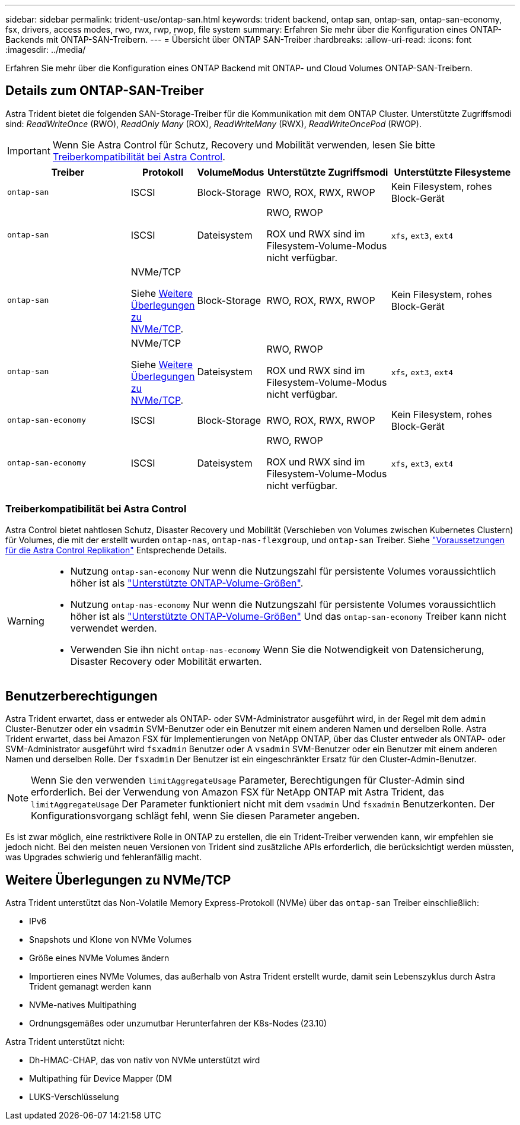 ---
sidebar: sidebar 
permalink: trident-use/ontap-san.html 
keywords: trident backend, ontap san, ontap-san, ontap-san-economy, fsx, drivers, access modes, rwo, rwx, rwp, rwop, file system 
summary: Erfahren Sie mehr über die Konfiguration eines ONTAP-Backends mit ONTAP-SAN-Treibern. 
---
= Übersicht über ONTAP SAN-Treiber
:hardbreaks:
:allow-uri-read: 
:icons: font
:imagesdir: ../media/


[role="lead"]
Erfahren Sie mehr über die Konfiguration eines ONTAP Backend mit ONTAP- und Cloud Volumes ONTAP-SAN-Treibern.



== Details zum ONTAP-SAN-Treiber

Astra Trident bietet die folgenden SAN-Storage-Treiber für die Kommunikation mit dem ONTAP Cluster. Unterstützte Zugriffsmodi sind: _ReadWriteOnce_ (RWO), _ReadOnly Many_ (ROX), _ReadWriteMany_ (RWX), _ReadWriteOncePod_ (RWOP).


IMPORTANT: Wenn Sie Astra Control für Schutz, Recovery und Mobilität verwenden, lesen Sie bitte <<Treiberkompatibilität bei Astra Control>>.

[cols="2, 1, 1, 2, 2"]
|===
| Treiber | Protokoll | VolumeModus | Unterstützte Zugriffsmodi | Unterstützte Filesysteme 


| `ontap-san`  a| 
ISCSI
 a| 
Block-Storage
 a| 
RWO, ROX, RWX, RWOP
 a| 
Kein Filesystem, rohes Block-Gerät



| `ontap-san`  a| 
ISCSI
 a| 
Dateisystem
 a| 
RWO, RWOP

ROX und RWX sind im Filesystem-Volume-Modus nicht verfügbar.
 a| 
`xfs`, `ext3`, `ext4`



| `ontap-san`  a| 
NVMe/TCP

Siehe <<Weitere Überlegungen zu NVMe/TCP>>.
 a| 
Block-Storage
 a| 
RWO, ROX, RWX, RWOP
 a| 
Kein Filesystem, rohes Block-Gerät



| `ontap-san`  a| 
NVMe/TCP

Siehe <<Weitere Überlegungen zu NVMe/TCP>>.
 a| 
Dateisystem
 a| 
RWO, RWOP

ROX und RWX sind im Filesystem-Volume-Modus nicht verfügbar.
 a| 
`xfs`, `ext3`, `ext4`



| `ontap-san-economy`  a| 
ISCSI
 a| 
Block-Storage
 a| 
RWO, ROX, RWX, RWOP
 a| 
Kein Filesystem, rohes Block-Gerät



| `ontap-san-economy`  a| 
ISCSI
 a| 
Dateisystem
 a| 
RWO, RWOP

ROX und RWX sind im Filesystem-Volume-Modus nicht verfügbar.
 a| 
`xfs`, `ext3`, `ext4`

|===


=== Treiberkompatibilität bei Astra Control

Astra Control bietet nahtlosen Schutz, Disaster Recovery und Mobilität (Verschieben von Volumes zwischen Kubernetes Clustern) für Volumes, die mit der erstellt wurden `ontap-nas`, `ontap-nas-flexgroup`, und `ontap-san` Treiber. Siehe link:https://docs.netapp.com/us-en/astra-control-center/use/replicate_snapmirror.html#replication-prerequisites["Voraussetzungen für die Astra Control Replikation"^] Entsprechende Details.

[WARNING]
====
* Nutzung `ontap-san-economy` Nur wenn die Nutzungszahl für persistente Volumes voraussichtlich höher ist als link:https://docs.netapp.com/us-en/ontap/volumes/storage-limits-reference.html["Unterstützte ONTAP-Volume-Größen"^].
* Nutzung `ontap-nas-economy` Nur wenn die Nutzungszahl für persistente Volumes voraussichtlich höher ist als link:https://docs.netapp.com/us-en/ontap/volumes/storage-limits-reference.html["Unterstützte ONTAP-Volume-Größen"^] Und das `ontap-san-economy` Treiber kann nicht verwendet werden.
* Verwenden Sie ihn nicht `ontap-nas-economy` Wenn Sie die Notwendigkeit von Datensicherung, Disaster Recovery oder Mobilität erwarten.


====


== Benutzerberechtigungen

Astra Trident erwartet, dass er entweder als ONTAP- oder SVM-Administrator ausgeführt wird, in der Regel mit dem `admin` Cluster-Benutzer oder ein `vsadmin` SVM-Benutzer oder ein Benutzer mit einem anderen Namen und derselben Rolle. Astra Trident erwartet, dass bei Amazon FSX für Implementierungen von NetApp ONTAP, über das Cluster entweder als ONTAP- oder SVM-Administrator ausgeführt wird `fsxadmin` Benutzer oder A `vsadmin` SVM-Benutzer oder ein Benutzer mit einem anderen Namen und derselben Rolle. Der `fsxadmin` Der Benutzer ist ein eingeschränkter Ersatz für den Cluster-Admin-Benutzer.


NOTE: Wenn Sie den verwenden `limitAggregateUsage` Parameter, Berechtigungen für Cluster-Admin sind erforderlich. Bei der Verwendung von Amazon FSX für NetApp ONTAP mit Astra Trident, das `limitAggregateUsage` Der Parameter funktioniert nicht mit dem `vsadmin` Und `fsxadmin` Benutzerkonten. Der Konfigurationsvorgang schlägt fehl, wenn Sie diesen Parameter angeben.

Es ist zwar möglich, eine restriktivere Rolle in ONTAP zu erstellen, die ein Trident-Treiber verwenden kann, wir empfehlen sie jedoch nicht. Bei den meisten neuen Versionen von Trident sind zusätzliche APIs erforderlich, die berücksichtigt werden müssten, was Upgrades schwierig und fehleranfällig macht.



== Weitere Überlegungen zu NVMe/TCP

Astra Trident unterstützt das Non-Volatile Memory Express-Protokoll (NVMe) über das `ontap-san` Treiber einschließlich:

* IPv6
* Snapshots und Klone von NVMe Volumes
* Größe eines NVMe Volumes ändern
* Importieren eines NVMe Volumes, das außerhalb von Astra Trident erstellt wurde, damit sein Lebenszyklus durch Astra Trident gemanagt werden kann
* NVMe-natives Multipathing
* Ordnungsgemäßes oder unzumutbar Herunterfahren der K8s-Nodes (23.10)


Astra Trident unterstützt nicht:

* Dh-HMAC-CHAP, das von nativ von NVMe unterstützt wird
* Multipathing für Device Mapper (DM
* LUKS-Verschlüsselung

